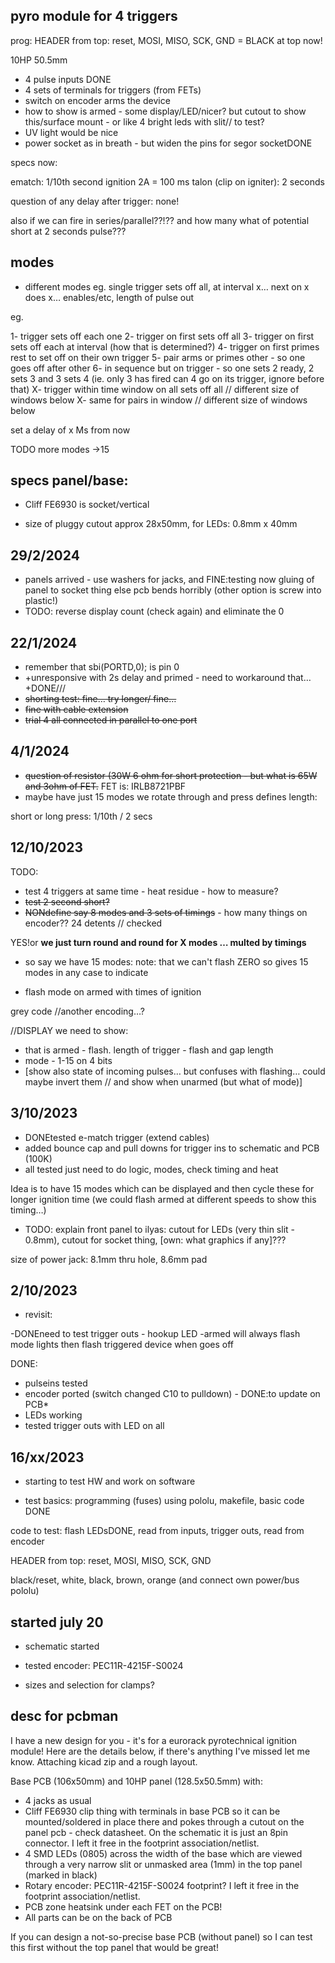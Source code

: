 ** pyro module for 4 triggers

prog: HEADER from top: reset, MOSI, MISO, SCK, GND = BLACK at top now!

10HP 50.5mm

- 4 pulse inputs DONE
- 4 sets of terminals for triggers (from FETs)
- switch on encoder arms the device
- how to show is armed - some display/LED/nicer? but cutout to show this/surface mount - or like 4 bright leds with slit// to test?
- UV light would be nice
- power socket as in breath - but widen the pins for segor socketDONE

specs now:

ematch: 1/10th second ignition 2A = 100 ms
talon (clip on igniter): 2 seconds

question of any delay after trigger: none!

also if we can fire in series/parallel??!?? and how many
what of potential short at 2 seconds pulse???

** modes

- different modes eg. single trigger sets off all, at interval x... next on x does x... enables/etc, length of pulse out

eg.

1- trigger sets off each one
2- trigger on first sets off all
3- trigger on first sets off each at interval (how that is determined?)
4- trigger on first primes rest to set off on their own trigger 
5- pair arms or primes other - so one goes off after other 
6- in sequence but on trigger - so one sets 2 ready, 2 sets 3 and 3 sets 4 (ie. only 3 has fired can 4 go on its trigger, ignore before that)
X- trigger within time window on all sets off all  // different size of windows below
X- same for pairs in window // different size of windows below

set a delay of x Ms from now

TODO more modes ->15

** specs panel/base:

- Cliff FE6930 is socket/vertical

- size of pluggy cutout approx 28x50mm, for LEDs: 0.8mm x 40mm

** 29/2/2024

- panels arrived - use washers for jacks, and FINE:testing now gluing of panel to socket thing else pcb bends horribly (other option is screw into plastic!)
- TODO: reverse display count (check again) and eliminate the 0

** 22/1/2024

- remember that      sbi(PORTD,0); is pin 0
- +unresponsive with 2s delay and primed - need to workaround that...+DONE///
- +shorting test: fine... try longer/ fine...+
- +fine with cable extension+
- +trial 4 all connected in parallel to one port+

** 4/1/2024

- +question of resistor (30W 6 ohm for short protection - but what is 65W and 3ohm of FET.+ FET is: IRLB8721PBF
- maybe have just 15 modes we rotate through and press defines length:

short or long press: 1/10th / 2 secs

** 12/10/2023

TODO:

- test 4 triggers at same time - heat residue - how to measure?
- +test 2 second short?+
- +NONdefine say 8 modes and 3 sets of timings+ - how many things on encoder?? 24 detents // checked

YES!or *we just turn round and round for X modes ... multed by timings*

- so say we have 15 modes: note: that we can't flash ZERO so gives 15 modes in any case to indicate

- flash mode on armed with times of ignition 

grey code //another encoding...?

//DISPLAY we need to show:

- that is armed - flash. length of trigger - flash and gap length
- mode - 1-15 on 4 bits
- [show also state of incoming pulses... but confuses with flashing... could maybe invert them // and show when unarmed (but what of mode)]

** 3/10/2023

- DONEtested e-match trigger (extend cables)
- added bounce cap and pull downs for trigger ins to schematic and PCB (100K)
- all tested just need to do logic, modes, check timing and heat

Idea is to have 15 modes which can be displayed and then cycle these
for longer ignition time (we could flash armed at different speeds to
show this timing...)
 
- TODO: explain front panel to ilyas: cutout for LEDs (very thin slit - 0.8mm), cutout for socket thing, [own: what graphics if any]???

size of power jack: 8.1mm thru hole, 8.6mm pad

** 2/10/2023

- revisit:

-DONEneed to test trigger outs - hookup LED
-armed will always flash mode lights then flash triggered device when goes off

DONE:
- pulseins tested 
- encoder ported (switch changed C10 to pulldown) - DONE:to update on PCB*
- LEDs working
- tested trigger outs with LED on all

** 16/xx/2023

- starting to test HW and work on software

- test basics: programming (fuses) using pololu, makefile, basic code DONE

code to test: flash LEDsDONE, read from inputs, trigger outs, read from encoder

HEADER from top: reset, MOSI, MISO, SCK, GND

black/reset, white, black, brown, orange (and connect own power/bus pololu)

** started july 20

- schematic started
- tested encoder: PEC11R-4215F-S0024

- sizes and selection for clamps?

** desc for pcbman

I have a new design for you - it's for a eurorack pyrotechnical
ignition module! Here are the details below, if there's anything I've
missed let me know. Attaching kicad zip and a rough layout.

Base PCB (106x50mm) and 10HP panel (128.5x50.5mm) with:

- 4 jacks as usual
- Cliff FE6930 clip thing with terminals in base PCB so it can be
  mounted/soldered in place there and pokes through a cutout on the
  panel pcb - check datasheet. On the schematic it is just an 8pin connector. I left it free in the footprint association/netlist.
- 4 SMD LEDs (0805) across the width of the base which are viewed through a very narrow slit or unmasked area (1mm) in the top panel (marked in black)
- Rotary encoder: PEC11R-4215F-S0024 footprint? I left it free in the footprint association/netlist.
- PCB zone heatsink under each FET on the PCB!
- All parts can be on the back of PCB

If you can design a not-so-precise base PCB (without panel) so I can test this first without the top panel that would be great!
